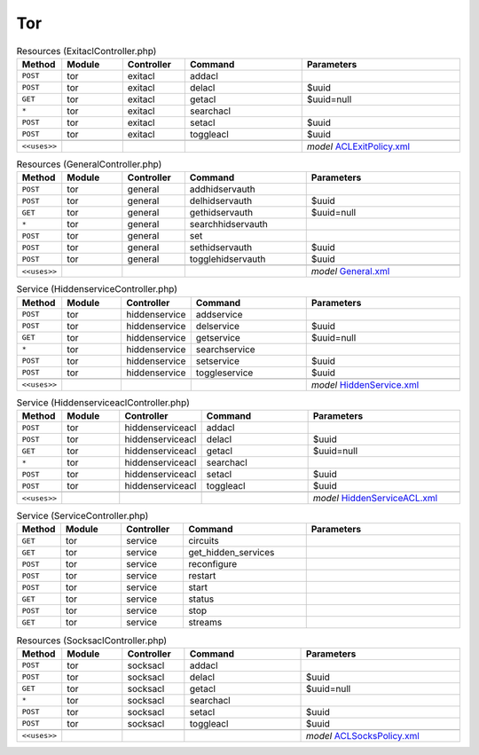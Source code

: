 Tor
~~~

.. csv-table:: Resources (ExitaclController.php)
   :header: "Method", "Module", "Controller", "Command", "Parameters"
   :widths: 4, 15, 15, 30, 40

    "``POST``","tor","exitacl","addacl",""
    "``POST``","tor","exitacl","delacl","$uuid"
    "``GET``","tor","exitacl","getacl","$uuid=null"
    "``*``","tor","exitacl","searchacl",""
    "``POST``","tor","exitacl","setacl","$uuid"
    "``POST``","tor","exitacl","toggleacl","$uuid"

    "``<<uses>>``", "", "", "", "*model* `ACLExitPolicy.xml <https://github.com/opnsense/plugins/blob/master/security/tor/src/opnsense/mvc/app/models/OPNsense/Tor/ACLExitPolicy.xml>`__"

.. csv-table:: Resources (GeneralController.php)
   :header: "Method", "Module", "Controller", "Command", "Parameters"
   :widths: 4, 15, 15, 30, 40

    "``POST``","tor","general","addhidservauth",""
    "``POST``","tor","general","delhidservauth","$uuid"
    "``GET``","tor","general","gethidservauth","$uuid=null"
    "``*``","tor","general","searchhidservauth",""
    "``POST``","tor","general","set",""
    "``POST``","tor","general","sethidservauth","$uuid"
    "``POST``","tor","general","togglehidservauth","$uuid"

    "``<<uses>>``", "", "", "", "*model* `General.xml <https://github.com/opnsense/plugins/blob/master/security/tor/src/opnsense/mvc/app/models/OPNsense/Tor/General.xml>`__"

.. csv-table:: Service (HiddenserviceController.php)
   :header: "Method", "Module", "Controller", "Command", "Parameters"
   :widths: 4, 15, 15, 30, 40

    "``POST``","tor","hiddenservice","addservice",""
    "``POST``","tor","hiddenservice","delservice","$uuid"
    "``GET``","tor","hiddenservice","getservice","$uuid=null"
    "``*``","tor","hiddenservice","searchservice",""
    "``POST``","tor","hiddenservice","setservice","$uuid"
    "``POST``","tor","hiddenservice","toggleservice","$uuid"

    "``<<uses>>``", "", "", "", "*model* `HiddenService.xml <https://github.com/opnsense/plugins/blob/master/security/tor/src/opnsense/mvc/app/models/OPNsense/Tor/HiddenService.xml>`__"

.. csv-table:: Service (HiddenserviceaclController.php)
   :header: "Method", "Module", "Controller", "Command", "Parameters"
   :widths: 4, 15, 15, 30, 40

    "``POST``","tor","hiddenserviceacl","addacl",""
    "``POST``","tor","hiddenserviceacl","delacl","$uuid"
    "``GET``","tor","hiddenserviceacl","getacl","$uuid=null"
    "``*``","tor","hiddenserviceacl","searchacl",""
    "``POST``","tor","hiddenserviceacl","setacl","$uuid"
    "``POST``","tor","hiddenserviceacl","toggleacl","$uuid"

    "``<<uses>>``", "", "", "", "*model* `HiddenServiceACL.xml <https://github.com/opnsense/plugins/blob/master/security/tor/src/opnsense/mvc/app/models/OPNsense/Tor/HiddenServiceACL.xml>`__"

.. csv-table:: Service (ServiceController.php)
   :header: "Method", "Module", "Controller", "Command", "Parameters"
   :widths: 4, 15, 15, 30, 40

    "``GET``","tor","service","circuits",""
    "``GET``","tor","service","get_hidden_services",""
    "``POST``","tor","service","reconfigure",""
    "``POST``","tor","service","restart",""
    "``POST``","tor","service","start",""
    "``GET``","tor","service","status",""
    "``POST``","tor","service","stop",""
    "``GET``","tor","service","streams",""

.. csv-table:: Resources (SocksaclController.php)
   :header: "Method", "Module", "Controller", "Command", "Parameters"
   :widths: 4, 15, 15, 30, 40

    "``POST``","tor","socksacl","addacl",""
    "``POST``","tor","socksacl","delacl","$uuid"
    "``GET``","tor","socksacl","getacl","$uuid=null"
    "``*``","tor","socksacl","searchacl",""
    "``POST``","tor","socksacl","setacl","$uuid"
    "``POST``","tor","socksacl","toggleacl","$uuid"

    "``<<uses>>``", "", "", "", "*model* `ACLSocksPolicy.xml <https://github.com/opnsense/plugins/blob/master/security/tor/src/opnsense/mvc/app/models/OPNsense/Tor/ACLSocksPolicy.xml>`__"
